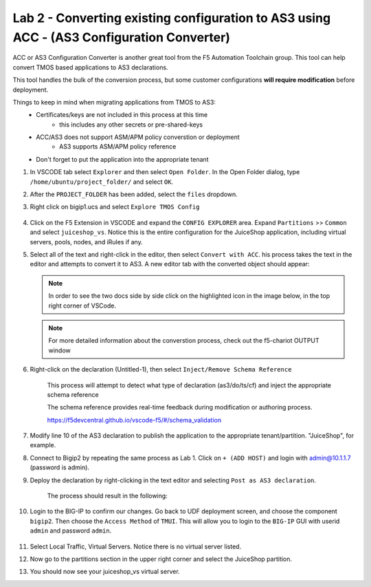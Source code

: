 Lab 2 - Converting existing configuration to AS3 using ACC - (AS3 Configuration Converter)
==========================================================================================

ACC or AS3 Configuration Converter is another great tool from the F5 Automation Toolchain group.  This tool can help convert TMOS based applications to AS3 declarations.

This tool handles the bulk of the conversion process, but some customer configurations **will require modification** before deployment.

Things to keep in mind when migrating applications from TMOS to AS3:
   * Certificates/keys are not included in this process at this time
         * this includes any other secrets or pre-shared-keys
   * ACC/AS3 does not support ASM/APM policy converstion or deployment
         * AS3 supports ASM/APM policy reference
   * Don't forget to put the application into the appropriate tenant

#. In VSCODE tab select ``Explorer`` and then select ``Open Folder``. In the Open Folder dialog, type ``/home/ubuntu/project_folder/`` and select ``OK``.  
#. After the ``PROJECT_FOLDER`` has been added, select the ``files`` dropdown. 

#. Right click on bigip1.ucs and select ``Explore TMOS Config``

    .. image:: ../images/exploretmos.png
       :scale: 60%

#. Click on the F5 Extension in VSCODE and expand the ``CONFIG EXPLORER`` area.  Expand ``Partitions`` >> ``Common`` and select ``juiceshop_vs``.  Notice this is the entire configuration for the JuiceShop application, including virtual servers, pools, nodes, and iRules if any.

   .. image:: ../images/juiceshop.png
      :scale: 60%

#. Select all of the text and right-click in the editor, then select ``Convert with ACC``.  his process takes the text in the editor and attempts to convert it to AS3.  A new editor tab with the converted object should appear:

   .. NOTE:: In order to see the two docs side by side click on the highlighted icon in the image below, in the top right corner of VSCode.
       
   .. image:: ../images/lab01_vscode_chariot_output.png

   .. NOTE:: For more detailed information about the converstion process, check out the f5-chariot OUTPUT window

#. Right-click on the declaration (Untitled-1), then select ``Inject/Remove Schema Reference``

    This process will attempt to detect what type of declaration (as3/do/ts/cf) and inject the appropriate schema reference

    The schema reference provides real-time feedback during modification or authoring process.

    https://f5devcentral.github.io/vscode-f5/#/schema_validation


#. Modify line 10 of the AS3 declaration to publish the application to the appropriate tenant/partition.  "JuiceShop", for example.

   .. image:: ../images/accfixes.png
      :scale: 60%

#. Connect to Bigip2 by repeating the same process as Lab 1. Click on ``+ (ADD HOST)`` and login with admin@10.1.1.7 (password is admin). 

   .. image:: ../images/VSCode_F5AddHost2.png
      :scale: 75%

#. Deploy the declaration by right-clicking in the text editor and selecting ``Post as AS3 declaration``. 

    The process should result in the following:

   .. image:: ../images/as3-declaration-success.png
      :scale: 60%

#. Login to the BIG-IP to confirm our changes. Go back to UDF deployment screen, and choose the component ``bigip2``.  Then choose the ``Access Method`` of ``TMUI``.  This will allow you to login to the ``BIG-IP`` GUI with userid ``admin`` and password ``admin``.

      .. image:: ../images/VSCode-bigip2_tmui_access.png
         :scale: 75%

#. Select Local Traffic, Virtual Servers.  Notice there is no virtual server listed.

#. Now go to the partitions section in the upper right corner and select the JuiceShop partition.

   .. image:: ../images/JuiceShop-partition.png
      :scale: 75%

#.  You should now see your juiceshop_vs virtual server.
